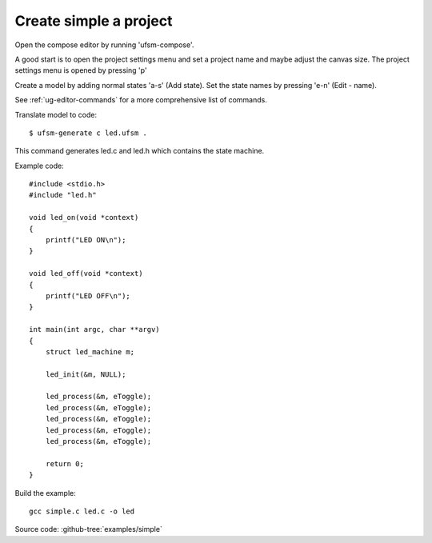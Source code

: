 .. _ug-simple-project:

-----------------------
Create simple a project
-----------------------

Open the compose editor by running 'ufsm-compose'.

.. image:: ../compose_main_window.png

A good start is to open the project settings menu and set a project name and
maybe adjust the canvas size. The project settings menu is opened by pressing 'p'

.. image:: ../compose_project_settings.png

Create a model by adding normal states 'a-s' (Add state).
Set the state names by pressing 'e-n' (Edit - name). 

See :ref:`ug-editor-commands` for a more comprehensive list of commands.

.. image:: ../compose_demo_project.png

Translate model to code::

    $ ufsm-generate c led.ufsm .

This command generates led.c and led.h which contains the state machine.

Example code::

    #include <stdio.h>
    #include "led.h"

    void led_on(void *context)
    {
        printf("LED ON\n");
    }

    void led_off(void *context)
    {
        printf("LED OFF\n");
    }

    int main(int argc, char **argv)
    {
        struct led_machine m;

        led_init(&m, NULL);

        led_process(&m, eToggle);
        led_process(&m, eToggle);
        led_process(&m, eToggle);
        led_process(&m, eToggle);
        led_process(&m, eToggle);

        return 0;
    }

Build the example::

    gcc simple.c led.c -o led

Source code: :github-tree:`examples/simple`
